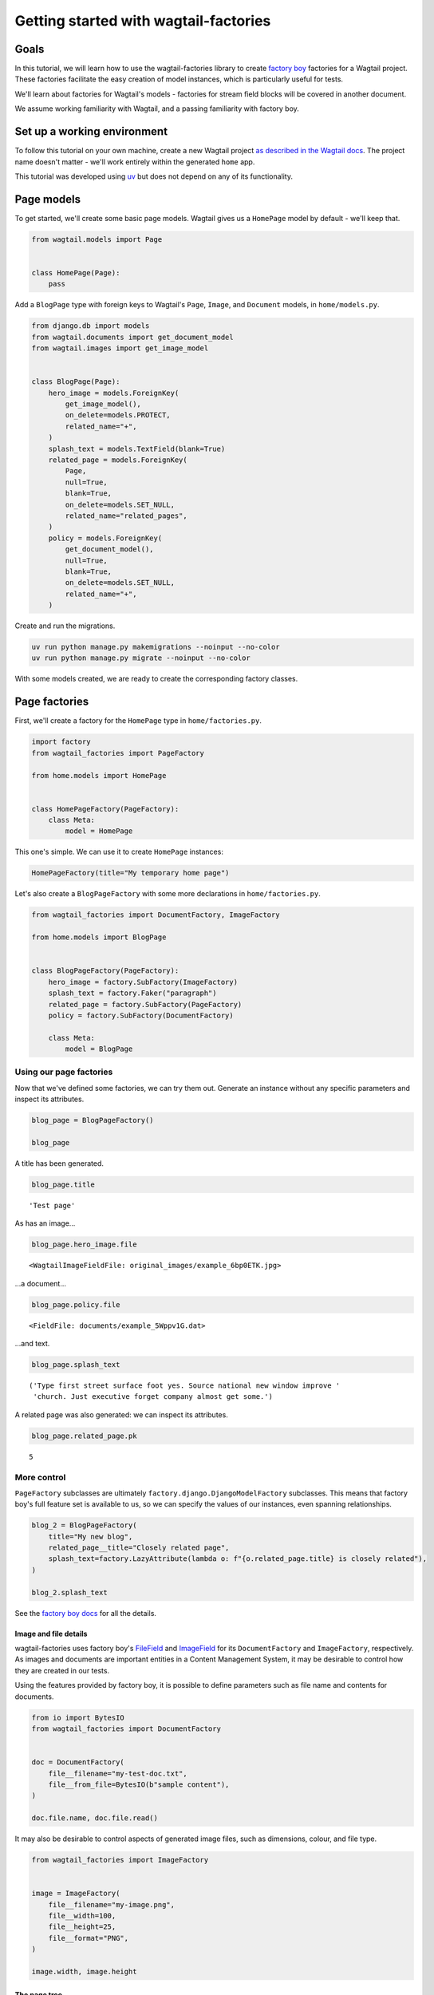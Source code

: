 ======================================
Getting started with wagtail-factories
======================================

Goals
-----

In this tutorial, we will learn how to use the wagtail-factories library to create `factory boy <https://factoryboy.readthedocs.io/en/stable/>`_ factories for a Wagtail project. These factories facilitate the easy creation of model instances, which is particularly useful for tests.

We'll learn about factories for Wagtail's models - factories for stream field blocks will be covered in another document.

We assume working familiarity with Wagtail, and a passing familiarity with factory boy.

Set up a working environment
----------------------------

To follow this tutorial on your own machine, create a new Wagtail project `as described in the Wagtail docs <https://docs.wagtail.org/en/stable/getting_started/tutorial.html#install-and-run-wagtail>`_. The project name doesn't matter - we'll work entirely within the generated ``home`` app.

This tutorial was developed using `uv <https://docs.astral.sh/uv/>`_ but does not depend on any of its functionality.

Page models
-----------

To get started, we'll create some basic page models. Wagtail gives us a ``HomePage`` model by default - we'll keep that.

.. code:: python

    from wagtail.models import Page


    class HomePage(Page):
        pass

Add a ``BlogPage`` type with foreign keys to Wagtail's ``Page``, ``Image``, and ``Document`` models, in ``home/models.py``.

.. code:: python

    from django.db import models
    from wagtail.documents import get_document_model
    from wagtail.images import get_image_model


    class BlogPage(Page):
        hero_image = models.ForeignKey(
            get_image_model(),
            on_delete=models.PROTECT,
            related_name="+",
        )
        splash_text = models.TextField(blank=True)
        related_page = models.ForeignKey(
            Page,
            null=True,
            blank=True,
            on_delete=models.SET_NULL,
            related_name="related_pages",
        )
        policy = models.ForeignKey(
            get_document_model(),
            null=True,
            blank=True,
            on_delete=models.SET_NULL,
            related_name="+",
        )

Create and run the migrations.

.. code:: bash

    uv run python manage.py makemigrations --noinput --no-color
    uv run python manage.py migrate --noinput --no-color

With some models created, we are ready to create the corresponding factory classes.

Page factories
--------------

First, we'll create a factory for the ``HomePage`` type in ``home/factories.py``.

.. code:: python

    import factory
    from wagtail_factories import PageFactory

    from home.models import HomePage


    class HomePageFactory(PageFactory):
        class Meta:
            model = HomePage

This one's simple. We can use it to create ``HomePage`` instances:

.. code:: python

    HomePageFactory(title="My temporary home page")

Let's also create a ``BlogPageFactory`` with some more declarations in ``home/factories.py``.

.. code:: python

    from wagtail_factories import DocumentFactory, ImageFactory

    from home.models import BlogPage


    class BlogPageFactory(PageFactory):
        hero_image = factory.SubFactory(ImageFactory)
        splash_text = factory.Faker("paragraph")
        related_page = factory.SubFactory(PageFactory)
        policy = factory.SubFactory(DocumentFactory)

        class Meta:
            model = BlogPage

Using our page factories
~~~~~~~~~~~~~~~~~~~~~~~~

Now that we've defined some factories, we can try them out. Generate an instance without any specific parameters and inspect its attributes.

.. code:: python

    blog_page = BlogPageFactory()

    blog_page

A title has been generated.

.. code:: python

    blog_page.title

::

    'Test page'


As has an image...

.. code:: python

    blog_page.hero_image.file

::

    <WagtailImageFieldFile: original_images/example_6bp0ETK.jpg>


...a document...

.. code:: python

    blog_page.policy.file

::

    <FieldFile: documents/example_5Wppv1G.dat>


...and text.

.. code:: python

    blog_page.splash_text

::

    ('Type first street surface foot yes. Source national new window improve '
     'church. Just executive forget company almost get some.')


A related page was also generated: we can inspect its attributes.

.. code:: python

    blog_page.related_page.pk

::

    5

More control
~~~~~~~~~~~~

``PageFactory`` subclasses are ultimately ``factory.django.DjangoModelFactory`` subclasses. This means that factory boy's full feature set is available to us, so we can specify the values of our instances, even spanning relationships.


.. code:: python

    blog_2 = BlogPageFactory(
        title="My new blog",
        related_page__title="Closely related page",
        splash_text=factory.LazyAttribute(lambda o: f"{o.related_page.title} is closely related"),
    )

    blog_2.splash_text

See the `factory boy docs <https://factoryboy.readthedocs.io/en/stable/index.html>`_ for all the details.

Image and file details
^^^^^^^^^^^^^^^^^^^^^^

wagtail-factories uses factory boy's `FileField <https://factoryboy.readthedocs.io/en/stable/orms.html#factory.django.FileField>`_ and `ImageField <https://factoryboy.readthedocs.io/en/stable/orms.html#factory.django.ImageField>`_ for its ``DocumentFactory`` and ``ImageFactory``, respectively. As images and documents are important entities in a Content Management System, it may be desirable to control how they are created in our tests.

Using the features provided by factory boy, it is possible to define parameters such as file name and contents for documents.

.. code:: python

    from io import BytesIO
    from wagtail_factories import DocumentFactory


    doc = DocumentFactory(
        file__filename="my-test-doc.txt",
        file__from_file=BytesIO(b"sample content"),
    )

    doc.file.name, doc.file.read()

It may also be desirable to control aspects of generated image files, such as dimensions, colour, and file type.

.. code:: python

    from wagtail_factories import ImageFactory


    image = ImageFactory(
        file__filename="my-image.png",
        file__width=100,
        file__height=25,
        file__format="PNG",
    )

    image.width, image.height

The page tree
^^^^^^^^^^^^^

In the examples so far, we've shown isolated page instances that don't interact with one of Wagtail's key concepts: the page tree. By default, page instances created via a ``PageFactory`` subclass are not inserted into any existing page tree.

.. code:: python

    BlogPageFactory().get_parent()

In practice, we'll often want to replicate a real website's page structure in our tests, for example creating a home page with some children. To mirror a proper Wagtail tree structure, we need a root page, which is an entry in the tree that is not visitable by users, has no parents, and is the ancestor of every page in the tree. This is easy to create using wagtail-factories - in fact, every time we create a page from a factory without an explicit ``parent`` parameter, we are creating one:

.. code:: python

    from wagtail.models import Page


    Page.get_root_nodes()

::

    <PageQuerySet [<Page: Root>, <Page: My temporary home page>, <Page: Test page>, <Page: Test page>, <Page: Closely related page>, <Page: My new blog>, <Page: Test page>, <Page: Test page>, <Page: Test page>, <Page: Test page>, <Page: Test page>, <Page: Test page>, <Page: Test page>, <Page: Test page>, <Page: Test page>, <Page: Test page>, <Page: Test page>, <Page: Test page>, <Page: Test page>, <Page: Test page>, '...(remaining elements truncated)...']>


However, if we're using Wagtail's provided migrations, `one is provided for us by default <https://github.com/wagtail/wagtail/blob/c78838f6ee89fd8e01101326fa08a36babafd88d/wagtail/migrations/0002_initial_data.py#L17-L25>`_, so we might like to retrieve and use it.

.. code:: python

    root = Page.get_first_root_node()

    home = HomePageFactory(parent=root)

Surprisingly, our home page is still not routable. This is because it does not belong to a ``Site``.

.. code:: python

    home.url, home.get_site()

::

    ('/', <Site: localhost [default]>)


If we start our project with ``wagtail start``, Wagtail `creates an initial home page instance for us <https://github.com/wagtail/wagtail/blob/c78838f6ee89fd8e01101326fa08a36babafd88d/wagtail/project_template/home/migrations/0002_create_homepage.py#L11-L35>`_. We can use that instance in our tests.

.. code:: python

    from home.models import HomePage


    HomePage.objects.first()

::

    <HomePage: Home>


However, for complete control over the created instances, we can create our own.

.. code:: python

    from wagtail.models import Site


    home = HomePageFactory(
        title="My new home page 2",
        # Use the root page instance created by Wagtail.
        parent=Page.get_first_root_node(),
    )

    # Use the Site instance created by Wagtail.
    site = Site.objects.get(is_default_site=True)

    site.root_page = home
    site.save()

    home.url

We can then use our new home page as the parent of other pages, e.g. blog pages.

.. code:: python

    blog = BlogPageFactory(parent=home)

    blog.url

Whether or not to use Wagtail's default data, or create it all in your test setup, will depend on the specifics of your project.
